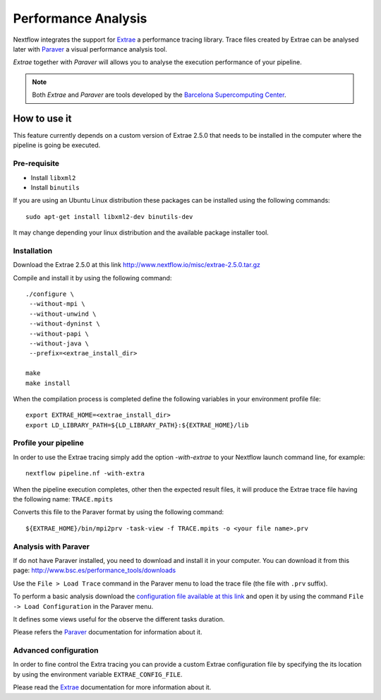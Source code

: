 .. _perfanalysis-page:

*********************
Performance Analysis
*********************

Nextflow integrates the support for `Extrae`_ a performance tracing library. Trace files
created by Extrae can be analysed later with `Paraver`_ a visual performance analysis tool.

*Extrae* together with *Paraver* will allows you to analyse the execution performance of your
pipeline.

.. note:: Both *Extrae* and *Paraver* are tools developed by the `Barcelona Supercomputing Center`_.

How to use it
================

This feature currently depends on a custom version of Extrae 2.5.0 that needs to be installed in
the computer where the pipeline is going be executed.

Pre-requisite
---------------

* Install ``libxml2``
* Install ``binutils``

If you are using an Ubuntu Linux distribution these packages can be installed using the following
commands::

    sudo apt-get install libxml2-dev binutils-dev


It may change depending your linux distribution and the available package installer tool.

Installation
--------------

Download the Extrae 2.5.0 at this link http://www.nextflow.io/misc/extrae-2.5.0.tar.gz

Compile and install it by using the following command::

  ./configure \
   --without-mpi \
   --without-unwind \
   --without-dyninst \
   --without-papi \
   --without-java \
   --prefix=<extrae_install_dir>

  make
  make install


When the compilation process is completed define the following variables in your
environment profile file::

  export EXTRAE_HOME=<extrae_install_dir>
  export LD_LIBRARY_PATH=${LD_LIBRARY_PATH}:${EXTRAE_HOME}/lib


Profile your pipeline
-----------------------

In order to use the Extrae tracing simply add the option `-with-extrae` to your Nextflow
launch command line, for example::

  nextflow pipeline.nf -with-extra


When the pipeline execution completes, other then the expected result files, it will produce the Extrae
trace file having the following name: ``TRACE.mpits``

Converts this file to the Paraver format by using the following command::

  ${EXTRAE_HOME}/bin/mpi2prv -task-view -f TRACE.mpits -o <your file name>.prv


Analysis with Paraver
-----------------------

If do not have Paraver installed, you need to download and install it in your computer.
You can download it from this page: http://www.bsc.es/performance_tools/downloads

Use the ``File > Load Trace`` command in the Paraver menu to load the trace file
(the file with ``.prv`` suffix).

To perform a basic analysis download the `configuration file available
at this link <http://www.nextflow.io/misc/nextflow_runtime_analysis.cfg>`_ and open it
by using the command ``File -> Load Configuration`` in the Paraver menu.

It defines some views useful for the observe the different tasks duration.

Please refers the `Paraver`_ documentation for information about it.


Advanced configuration
-------------------------

In order to fine control the Extra tracing you can provide a custom Extrae
configuration file by specifying the its location by using the environment
variable ``EXTRAE_CONFIG_FILE``.

Please read the `Extrae`_ documentation for more information about it.



.. _Barcelona Supercomputing Center: http://www.bsc.es
.. _Paraver: http://www.bsc.es/computer-sciences/performance-tools/paraver
.. _Extrae: http://www.bsc.es/computer-sciences/extrae